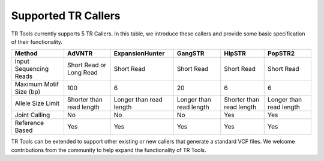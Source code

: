 Supported TR Callers
====================

TR Tools currently supports 5 TR Callers. In this table, we introduce these callers and provide some basic specification of their functionality.

+-------------------------+--------------------------+-------------------------+-------------------------+--------------------------+-------------------------+
|          Method         |          AdVNTR          | ExpansionHunter         | GangSTR                 | HipSTR                   | PopSTR2                 |
+=========================+==========================+=========================+=========================+==========================+=========================+
|  Input Sequencing Reads |  Short Read or Long Read | Short Read              | Short Read              | Short Read               | Short Read              |
+-------------------------+--------------------------+-------------------------+-------------------------+--------------------------+-------------------------+
| Maximum Motif Size (bp) | 100                      | 6                       | 20                      | 6                        | 6                       |
+-------------------------+--------------------------+-------------------------+-------------------------+--------------------------+-------------------------+
| Allele Size Limit       | Shorter than read length | Longer than read length | Longer than read length | Shorter than read length | Longer than read length |
+-------------------------+--------------------------+-------------------------+-------------------------+--------------------------+-------------------------+
| Joint Calling           | No                       | No                      | No                      | Yes                      | Yes                     |
+-------------------------+--------------------------+-------------------------+-------------------------+--------------------------+-------------------------+
| Reference Based         | Yes                      | Yes                     | Yes                     | Yes                      | Yes                     |
+-------------------------+--------------------------+-------------------------+-------------------------+--------------------------+-------------------------+

TR Tools can be extended to support other existing or new callers that generate a standard VCF files. We welcome contributions from the community to help expand the functionality of TR Tools.



